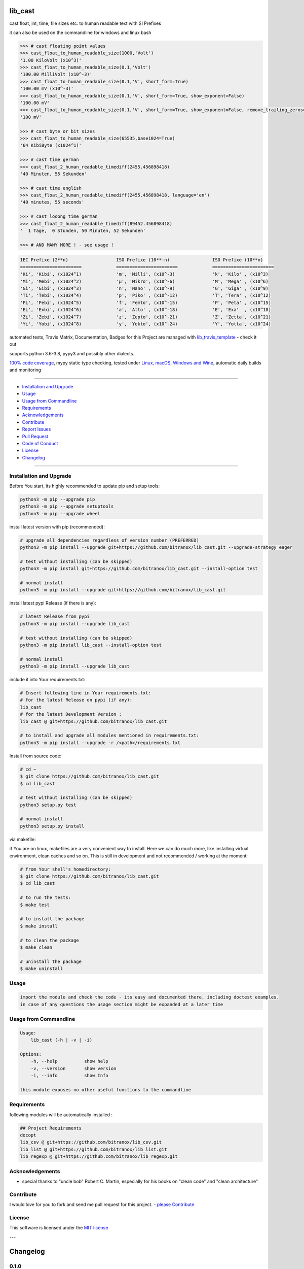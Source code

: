 lib_cast
========

|Pypi Status| |license| |maintenance|

|Build Status| |Codecov Status| |Better Code| |code climate| |code climate coverage| |snyk security|

.. |license| image:: https://img.shields.io/github/license/webcomics/pywine.svg
   :target: http://en.wikipedia.org/wiki/MIT_License
.. |maintenance| image:: https://img.shields.io/maintenance/yes/2021.svg
.. |Build Status| image:: https://travis-ci.org/bitranox/lib_cast.svg?branch=master
   :target: https://travis-ci.org/bitranox/lib_cast
.. for the pypi status link note the dashes, not the underscore !
.. |Pypi Status| image:: https://badge.fury.io/py/lib-cast.svg
   :target: https://badge.fury.io/py/lib_cast
.. |Codecov Status| image:: https://codecov.io/gh/bitranox/lib_cast/branch/master/graph/badge.svg
   :target: https://codecov.io/gh/bitranox/lib_cast
.. |Better Code| image:: https://bettercodehub.com/edge/badge/bitranox/lib_cast?branch=master
   :target: https://bettercodehub.com/results/bitranox/lib_cast
.. |snyk security| image:: https://snyk.io/test/github/bitranox/lib_cast/badge.svg
   :target: https://snyk.io/test/github/bitranox/lib_cast
.. |code climate| image:: https://api.codeclimate.com/v1/badges/7fa21a0ced3820c5faa9/maintainability
   :target: https://codeclimate.com/github/bitranox/lib_cast/maintainability
   :alt: Maintainability
.. |code climate coverage| image:: https://api.codeclimate.com/v1/badges/7fa21a0ced3820c5faa9/test_coverage
   :target: https://codeclimate.com/github/bitranox/lib_cast/test_coverage
   :alt: Code Coverage

cast float, int, time, file sizes etc. to human readable text with SI Prefixes

it can also be used on the commandline for windows and linux bash



.. code-block:: python

    >>> # cast floating point values
    >>> cast_float_to_human_readable_size(1000,'Volt')
    '1.00 KiloVolt (x10^3)'
    >>> cast_float_to_human_readable_size(0.1,'Volt')
    '100.00 MilliVolt (x10^-3)'
    >>> cast_float_to_human_readable_size(0.1,'V', short_form=True)
    '100.00 mV (x10^-3)'
    >>> cast_float_to_human_readable_size(0.1,'V', short_form=True, show_exponent=False)
    '100.00 mV'
    >>> cast_float_to_human_readable_size(0.1,'V', short_form=True, show_exponent=False, remove_trailing_zeros=True)
    '100 mV'

    >>> # cast byte or bit sizes
    >>> cast_float_to_human_readable_size(65535,base1024=True)
    '64 KibiByte (x1024^1)'

    >>> # cast time german
    >>> cast_float_2_human_readable_timediff(2455.456898418)
    '40 Minuten, 55 Sekunden'

    >>> # cast time english
    >>> cast_float_2_human_readable_timediff(2455.456898418, language='en')
    '40 minutes, 55 seconds'

    >>> # cast looong time german
    >>> cast_float_2_human_readable_timediff(89452.456898418)
    '  1 Tage,  0 Stunden, 50 Minuten, 52 Sekunden'

    >>> # AND MANY MORE ! - see usage !

.. code-block::

    IEC Prefixe (2**n)                  ISO Prefixe (10**-n)                ISO Prefixe (10**n)
    =======================             =======================             =======================
    'Ki', 'Kibi', (x1024^1)             'm', 'Milli', (x10^-3)              'k', 'Kilo' , (x10^3)
    'Mi', 'Mebi', (x1024^2)             'µ', 'Mikro', (x10^-6)              'M', 'Mega' , (x10^6)
    'Gi', 'Gibi', (x1024^3)             'n', 'Nano' , (x10^-9)              'G', 'Giga' , (x10^9)
    'Ti', 'Tebi', (x1024^4)             'p', 'Piko' , (x10^-12)             'T', 'Tera' , (x10^12)
    'Pi', 'Pebi', (x1024^5)             'f', 'Femto', (x10^-15)             'P', 'Peta' , (x10^15)
    'Ei', 'Exbi', (x1024^6)             'a', 'Atto' , (x10^-18)             'E', 'Exa'  , (x10^18)
    'Zi', 'Zebi', (x1024^7)             'z', 'Zepto', (x10^-21)             'Z', 'Zetta', (x10^21)
    'Yi', 'Yobi', (x1024^8)             'y', 'Yokto', (x10^-24)             'Y', 'Yotta', (x10^24)

automated tests, Travis Matrix, Documentation, Badges for this Project are managed with `lib_travis_template <https://github
.com/bitranox/lib_travis_template>`_ - check it out

supports python 3.6-3.8, pypy3 and possibly other dialects.

`100% code coverage <https://codecov.io/gh/bitranox/lib_cast>`_, mypy static type checking, tested under `Linux, macOS, Windows and Wine <https://travis-ci
.org/bitranox/lib_cast>`_, automatic daily builds  and monitoring

----

- `Installation and Upgrade`_
- `Usage`_
- `Usage from Commandline`_
- `Requirements`_
- `Acknowledgements`_
- `Contribute`_
- `Report Issues <https://github.com/bitranox/lib_cast/blob/master/ISSUE_TEMPLATE.md>`_
- `Pull Request <https://github.com/bitranox/lib_cast/blob/master/PULL_REQUEST_TEMPLATE.md>`_
- `Code of Conduct <https://github.com/bitranox/lib_cast/blob/master/CODE_OF_CONDUCT.md>`_
- `License`_
- `Changelog`_

----

Installation and Upgrade
------------------------

Before You start, its highly recommended to update pip and setup tools:


.. code-block:: bash

    python3 -m pip --upgrade pip
    python3 -m pip --upgrade setuptools
    python3 -m pip --upgrade wheel


install latest version with pip (recommended):

.. code-block:: bash

    # upgrade all dependencies regardless of version number (PREFERRED)
    python3 -m pip install --upgrade git+https://github.com/bitranox/lib_cast.git --upgrade-strategy eager

    # test without installing (can be skipped)
    python3 -m pip install git+https://github.com/bitranox/lib_cast.git --install-option test

    # normal install
    python3 -m pip install --upgrade git+https://github.com/bitranox/lib_cast.git


install latest pypi Release (if there is any):

.. code-block:: bash

    # latest Release from pypi
    python3 -m pip install --upgrade lib_cast

    # test without installing (can be skipped)
    python3 -m pip install lib_cast --install-option test

    # normal install
    python3 -m pip install --upgrade lib_cast



include it into Your requirements.txt:

.. code-block:: bash

    # Insert following line in Your requirements.txt:
    # for the latest Release on pypi (if any):
    lib_cast
    # for the latest Development Version :
    lib_cast @ git+https://github.com/bitranox/lib_cast.git

    # to install and upgrade all modules mentioned in requirements.txt:
    python3 -m pip install --upgrade -r /<path>/requirements.txt


Install from source code:

.. code-block:: bash

    # cd ~
    $ git clone https://github.com/bitranox/lib_cast.git
    $ cd lib_cast

    # test without installing (can be skipped)
    python3 setup.py test

    # normal install
    python3 setup.py install


via makefile:

if You are on linux, makefiles are a very convenient way to install. Here we can do much more, like installing virtual environment, clean caches and so on.
This is still in development and not recommended / working at the moment:

.. code-block:: shell

    # from Your shell's homedirectory:
    $ git clone https://github.com/bitranox/lib_cast.git
    $ cd lib_cast

    # to run the tests:
    $ make test

    # to install the package
    $ make install

    # to clean the package
    $ make clean

    # uninstall the package
    $ make uninstall

Usage
-----------

.. code-block::

    import the module and check the code - its easy and documented there, including doctest examples.
    in case of any questions the usage section might be expanded at a later time

Usage from Commandline
------------------------

.. code-block:: bash

   Usage:
       lib_cast (-h | -v | -i)

   Options:
       -h, --help          show help
       -v, --version       show version
       -i, --info          show Info

   this module exposes no other useful functions to the commandline

Requirements
------------
following modules will be automatically installed :

.. code-block:: bash

    ## Project Requirements
    docopt
    lib_csv @ git+https://github.com/bitranox/lib_csv.git
    lib_list @ git+https://github.com/bitranox/lib_list.git
    lib_regexp @ git+https://github.com/bitranox/lib_regexp.git

Acknowledgements
----------------

- special thanks to "uncle bob" Robert C. Martin, especially for his books on "clean code" and "clean architecture"

Contribute
----------

I would love for you to fork and send me pull request for this project.
- `please Contribute <https://github.com/bitranox/lib_cast/blob/master/CONTRIBUTING.md>`_

License
-------

This software is licensed under the `MIT license <http://en.wikipedia.org/wiki/MIT_License>`_

---

Changelog
=========

0.1.0
-----
2020-05-24:
 - new build matrix
 - mypy strict type testing
 - fix title in pypi documentation
 - drop python2.7 - python 3.4 support

0.0.3
-----
2019-09-03: update setup.py

0.0.2
-----
2019-09-03: refractor

0.0.1
-----
2019-07-22: Initial public release

